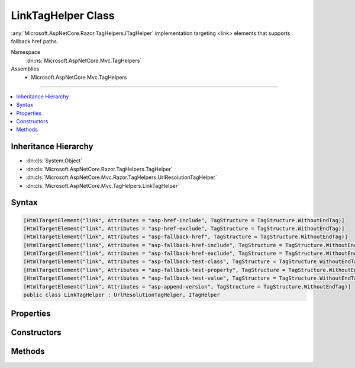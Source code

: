 

LinkTagHelper Class
===================






:any:`Microsoft.AspNetCore.Razor.TagHelpers.ITagHelper` implementation targeting <link> elements that supports fallback href paths.


Namespace
    :dn:ns:`Microsoft.AspNetCore.Mvc.TagHelpers`
Assemblies
    * Microsoft.AspNetCore.Mvc.TagHelpers

----

.. contents::
   :local:



Inheritance Hierarchy
---------------------


* :dn:cls:`System.Object`
* :dn:cls:`Microsoft.AspNetCore.Razor.TagHelpers.TagHelper`
* :dn:cls:`Microsoft.AspNetCore.Mvc.Razor.TagHelpers.UrlResolutionTagHelper`
* :dn:cls:`Microsoft.AspNetCore.Mvc.TagHelpers.LinkTagHelper`








Syntax
------

.. code-block:: csharp

    [HtmlTargetElement("link", Attributes = "asp-href-include", TagStructure = TagStructure.WithoutEndTag)]
    [HtmlTargetElement("link", Attributes = "asp-href-exclude", TagStructure = TagStructure.WithoutEndTag)]
    [HtmlTargetElement("link", Attributes = "asp-fallback-href", TagStructure = TagStructure.WithoutEndTag)]
    [HtmlTargetElement("link", Attributes = "asp-fallback-href-include", TagStructure = TagStructure.WithoutEndTag)]
    [HtmlTargetElement("link", Attributes = "asp-fallback-href-exclude", TagStructure = TagStructure.WithoutEndTag)]
    [HtmlTargetElement("link", Attributes = "asp-fallback-test-class", TagStructure = TagStructure.WithoutEndTag)]
    [HtmlTargetElement("link", Attributes = "asp-fallback-test-property", TagStructure = TagStructure.WithoutEndTag)]
    [HtmlTargetElement("link", Attributes = "asp-fallback-test-value", TagStructure = TagStructure.WithoutEndTag)]
    [HtmlTargetElement("link", Attributes = "asp-append-version", TagStructure = TagStructure.WithoutEndTag)]
    public class LinkTagHelper : UrlResolutionTagHelper, ITagHelper








.. dn:class:: Microsoft.AspNetCore.Mvc.TagHelpers.LinkTagHelper
    :hidden:

.. dn:class:: Microsoft.AspNetCore.Mvc.TagHelpers.LinkTagHelper

Properties
----------

.. dn:class:: Microsoft.AspNetCore.Mvc.TagHelpers.LinkTagHelper
    :noindex:
    :hidden:

    
    .. dn:property:: Microsoft.AspNetCore.Mvc.TagHelpers.LinkTagHelper.AppendVersion
    
        
    
        
        Value indicating if file version should be appended to the href urls.
    
        
        :rtype: System.Nullable<System.Nullable`1>{System.Boolean<System.Boolean>}
    
        
        .. code-block:: csharp
    
            [HtmlAttributeName("asp-append-version")]
            public bool ? AppendVersion
            {
                get;
                set;
            }
    
    .. dn:property:: Microsoft.AspNetCore.Mvc.TagHelpers.LinkTagHelper.Cache
    
        
        :rtype: Microsoft.Extensions.Caching.Memory.IMemoryCache
    
        
        .. code-block:: csharp
    
            protected IMemoryCache Cache
            {
                get;
            }
    
    .. dn:property:: Microsoft.AspNetCore.Mvc.TagHelpers.LinkTagHelper.FallbackHref
    
        
    
        
        The URL of a CSS stylesheet to fallback to in the case the primary one fails.
    
        
        :rtype: System.String
    
        
        .. code-block:: csharp
    
            [HtmlAttributeName("asp-fallback-href")]
            public string FallbackHref
            {
                get;
                set;
            }
    
    .. dn:property:: Microsoft.AspNetCore.Mvc.TagHelpers.LinkTagHelper.FallbackHrefExclude
    
        
    
        
        A comma separated list of globbed file patterns of CSS stylesheets to exclude from the fallback list, in
        the case the primary one fails.
        The glob patterns are assessed relative to the application's 'webroot' setting.
        Must be used in conjunction with :dn:prop:`Microsoft.AspNetCore.Mvc.TagHelpers.LinkTagHelper.FallbackHrefInclude`\.
    
        
        :rtype: System.String
    
        
        .. code-block:: csharp
    
            [HtmlAttributeName("asp-fallback-href-exclude")]
            public string FallbackHrefExclude
            {
                get;
                set;
            }
    
    .. dn:property:: Microsoft.AspNetCore.Mvc.TagHelpers.LinkTagHelper.FallbackHrefInclude
    
        
    
        
        A comma separated list of globbed file patterns of CSS stylesheets to fallback to in the case the primary
        one fails.
        The glob patterns are assessed relative to the application's 'webroot' setting.
    
        
        :rtype: System.String
    
        
        .. code-block:: csharp
    
            [HtmlAttributeName("asp-fallback-href-include")]
            public string FallbackHrefInclude
            {
                get;
                set;
            }
    
    .. dn:property:: Microsoft.AspNetCore.Mvc.TagHelpers.LinkTagHelper.FallbackTestClass
    
        
    
        
        The class name defined in the stylesheet to use for the fallback test.
        Must be used in conjunction with :dn:prop:`Microsoft.AspNetCore.Mvc.TagHelpers.LinkTagHelper.FallbackTestProperty` and :dn:prop:`Microsoft.AspNetCore.Mvc.TagHelpers.LinkTagHelper.FallbackTestValue`\,
        and either :dn:prop:`Microsoft.AspNetCore.Mvc.TagHelpers.LinkTagHelper.FallbackHref` or :dn:prop:`Microsoft.AspNetCore.Mvc.TagHelpers.LinkTagHelper.FallbackHrefInclude`\.
    
        
        :rtype: System.String
    
        
        .. code-block:: csharp
    
            [HtmlAttributeName("asp-fallback-test-class")]
            public string FallbackTestClass
            {
                get;
                set;
            }
    
    .. dn:property:: Microsoft.AspNetCore.Mvc.TagHelpers.LinkTagHelper.FallbackTestProperty
    
        
    
        
        The CSS property name to use for the fallback test.
        Must be used in conjunction with :dn:prop:`Microsoft.AspNetCore.Mvc.TagHelpers.LinkTagHelper.FallbackTestClass` and :dn:prop:`Microsoft.AspNetCore.Mvc.TagHelpers.LinkTagHelper.FallbackTestValue`\,
        and either :dn:prop:`Microsoft.AspNetCore.Mvc.TagHelpers.LinkTagHelper.FallbackHref` or :dn:prop:`Microsoft.AspNetCore.Mvc.TagHelpers.LinkTagHelper.FallbackHrefInclude`\.
    
        
        :rtype: System.String
    
        
        .. code-block:: csharp
    
            [HtmlAttributeName("asp-fallback-test-property")]
            public string FallbackTestProperty
            {
                get;
                set;
            }
    
    .. dn:property:: Microsoft.AspNetCore.Mvc.TagHelpers.LinkTagHelper.FallbackTestValue
    
        
    
        
        The CSS property value to use for the fallback test.
        Must be used in conjunction with :dn:prop:`Microsoft.AspNetCore.Mvc.TagHelpers.LinkTagHelper.FallbackTestClass` and :dn:prop:`Microsoft.AspNetCore.Mvc.TagHelpers.LinkTagHelper.FallbackTestProperty`\,
        and either :dn:prop:`Microsoft.AspNetCore.Mvc.TagHelpers.LinkTagHelper.FallbackHref` or :dn:prop:`Microsoft.AspNetCore.Mvc.TagHelpers.LinkTagHelper.FallbackHrefInclude`\.
    
        
        :rtype: System.String
    
        
        .. code-block:: csharp
    
            [HtmlAttributeName("asp-fallback-test-value")]
            public string FallbackTestValue
            {
                get;
                set;
            }
    
    .. dn:property:: Microsoft.AspNetCore.Mvc.TagHelpers.LinkTagHelper.GlobbingUrlBuilder
    
        
        :rtype: Microsoft.AspNetCore.Mvc.TagHelpers.Internal.GlobbingUrlBuilder
    
        
        .. code-block:: csharp
    
            protected GlobbingUrlBuilder GlobbingUrlBuilder
            {
                get;
                set;
            }
    
    .. dn:property:: Microsoft.AspNetCore.Mvc.TagHelpers.LinkTagHelper.HostingEnvironment
    
        
        :rtype: Microsoft.AspNetCore.Hosting.IHostingEnvironment
    
        
        .. code-block:: csharp
    
            protected IHostingEnvironment HostingEnvironment
            {
                get;
            }
    
    .. dn:property:: Microsoft.AspNetCore.Mvc.TagHelpers.LinkTagHelper.Href
    
        
    
        
        Address of the linked resource.
    
        
        :rtype: System.String
    
        
        .. code-block:: csharp
    
            [HtmlAttributeName("href")]
            public string Href
            {
                get;
                set;
            }
    
    .. dn:property:: Microsoft.AspNetCore.Mvc.TagHelpers.LinkTagHelper.HrefExclude
    
        
    
        
        A comma separated list of globbed file patterns of CSS stylesheets to exclude from loading.
        The glob patterns are assessed relative to the application's 'webroot' setting.
        Must be used in conjunction with :dn:prop:`Microsoft.AspNetCore.Mvc.TagHelpers.LinkTagHelper.HrefInclude`\.
    
        
        :rtype: System.String
    
        
        .. code-block:: csharp
    
            [HtmlAttributeName("asp-href-exclude")]
            public string HrefExclude
            {
                get;
                set;
            }
    
    .. dn:property:: Microsoft.AspNetCore.Mvc.TagHelpers.LinkTagHelper.HrefInclude
    
        
    
        
        A comma separated list of globbed file patterns of CSS stylesheets to load.
        The glob patterns are assessed relative to the application's 'webroot' setting.
    
        
        :rtype: System.String
    
        
        .. code-block:: csharp
    
            [HtmlAttributeName("asp-href-include")]
            public string HrefInclude
            {
                get;
                set;
            }
    
    .. dn:property:: Microsoft.AspNetCore.Mvc.TagHelpers.LinkTagHelper.JavaScriptEncoder
    
        
        :rtype: System.Text.Encodings.Web.JavaScriptEncoder
    
        
        .. code-block:: csharp
    
            protected JavaScriptEncoder JavaScriptEncoder
            {
                get;
            }
    
    .. dn:property:: Microsoft.AspNetCore.Mvc.TagHelpers.LinkTagHelper.Order
    
        
        :rtype: System.Int32
    
        
        .. code-block:: csharp
    
            public override int Order
            {
                get;
            }
    

Constructors
------------

.. dn:class:: Microsoft.AspNetCore.Mvc.TagHelpers.LinkTagHelper
    :noindex:
    :hidden:

    
    .. dn:constructor:: Microsoft.AspNetCore.Mvc.TagHelpers.LinkTagHelper.LinkTagHelper(Microsoft.AspNetCore.Hosting.IHostingEnvironment, Microsoft.Extensions.Caching.Memory.IMemoryCache, System.Text.Encodings.Web.HtmlEncoder, System.Text.Encodings.Web.JavaScriptEncoder, Microsoft.AspNetCore.Mvc.Routing.IUrlHelperFactory)
    
        
    
        
        Creates a new :any:`Microsoft.AspNetCore.Mvc.TagHelpers.LinkTagHelper`\.
    
        
    
        
        :param hostingEnvironment: The :any:`Microsoft.AspNetCore.Hosting.IHostingEnvironment`\.
        
        :type hostingEnvironment: Microsoft.AspNetCore.Hosting.IHostingEnvironment
    
        
        :param cache: The :any:`Microsoft.Extensions.Caching.Memory.IMemoryCache`\.
        
        :type cache: Microsoft.Extensions.Caching.Memory.IMemoryCache
    
        
        :param htmlEncoder: The :any:`System.Text.Encodings.Web.HtmlEncoder`\.
        
        :type htmlEncoder: System.Text.Encodings.Web.HtmlEncoder
    
        
        :param javaScriptEncoder: The :dn:prop:`Microsoft.AspNetCore.Mvc.TagHelpers.LinkTagHelper.JavaScriptEncoder`\.
        
        :type javaScriptEncoder: System.Text.Encodings.Web.JavaScriptEncoder
    
        
        :param urlHelperFactory: The :any:`Microsoft.AspNetCore.Mvc.Routing.IUrlHelperFactory`\.
        
        :type urlHelperFactory: Microsoft.AspNetCore.Mvc.Routing.IUrlHelperFactory
    
        
        .. code-block:: csharp
    
            public LinkTagHelper(IHostingEnvironment hostingEnvironment, IMemoryCache cache, HtmlEncoder htmlEncoder, JavaScriptEncoder javaScriptEncoder, IUrlHelperFactory urlHelperFactory)
    

Methods
-------

.. dn:class:: Microsoft.AspNetCore.Mvc.TagHelpers.LinkTagHelper
    :noindex:
    :hidden:

    
    .. dn:method:: Microsoft.AspNetCore.Mvc.TagHelpers.LinkTagHelper.Process(Microsoft.AspNetCore.Razor.TagHelpers.TagHelperContext, Microsoft.AspNetCore.Razor.TagHelpers.TagHelperOutput)
    
        
    
        
        :type context: Microsoft.AspNetCore.Razor.TagHelpers.TagHelperContext
    
        
        :type output: Microsoft.AspNetCore.Razor.TagHelpers.TagHelperOutput
    
        
        .. code-block:: csharp
    
            public override void Process(TagHelperContext context, TagHelperOutput output)
    


